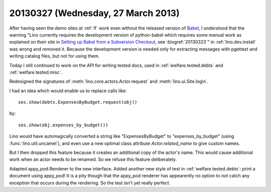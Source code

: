 ===================================
20130327 (Wednesday, 27 March 2013)
===================================

After having seen the demo sites at :ref:`lf` 
work even without the released version of Babel_,
I understood that the warning
"Lino currently requires the development version of python-babel 
which requires some manual work as explained on their site in
`Setting up Babel from a Subversion Checkout
<http://babel.edgewall.org/wiki/SubversionCheckout>`_, 
see :blogref:`20130323`" 
in :ref:`lino.dev.install`
was wrong and removed it.
Because the development version is needed only 
for extracting messages with pgettext and writing catalog 
files, but not for using them. 

.. _Babel: http://babel.edgewall.org

Today I still continued to work on the API 
for writing tested docs, used in 
:ref:`welfare.tested.debts`
and :ref:`welfare.tested.misc`.

Redesigned the signatures of 
:meth:`lino.core.actors.Actor.request`
and
:meth:`lino.ui.Site.login`.


I had an idea which would enable us to replace calls like::

  ses.show(debts.ExpensesByBudget.request(obj))
  
by:: 

  ses.show(obj.expenses_by_budget())
  
Lino would have automagically converted a string like "ExpensesByBudget" to 
"expenses_by_budget" (using :func:`lino.util.uncamel`), 
and even use a new optimal class attribute `Actor.related_name` 
to give custom names.

But I then dropped this feature because it creates an additional 
copy of the actor's name. 
This would cause additional work when an actor needs to be renamed.
So we refuse this feature deliberately.

Adapted appy_pod.Renderer to the new interface.
Added another new style of test
in :ref:`welfare.tested.debts`: 
print a document using appy_pod!
It is a pity though that the appy_pod renderer 
has appearently no option to *not* 
catch any exception that occurs during the rendering.
So the test isn't yet really perfect.
